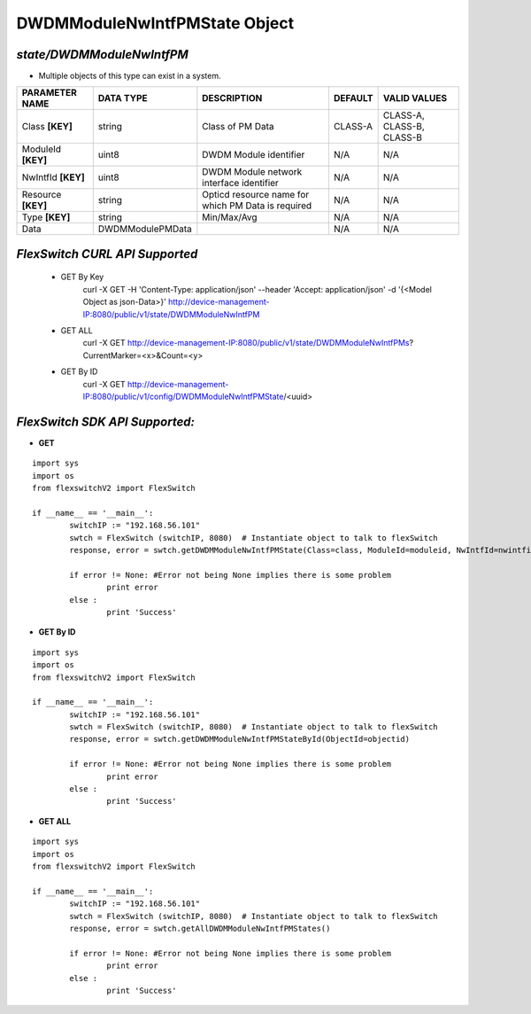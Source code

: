 DWDMModuleNwIntfPMState Object
=============================================================

*state/DWDMModuleNwIntfPM*
------------------------------------

- Multiple objects of this type can exist in a system.

+--------------------+------------------+--------------------------------+-------------+---------------------------+
| **PARAMETER NAME** |  **DATA TYPE**   |        **DESCRIPTION**         | **DEFAULT** |     **VALID VALUES**      |
+--------------------+------------------+--------------------------------+-------------+---------------------------+
| Class **[KEY]**    | string           | Class of PM Data               | CLASS-A     | CLASS-A, CLASS-B, CLASS-B |
+--------------------+------------------+--------------------------------+-------------+---------------------------+
| ModuleId **[KEY]** | uint8            | DWDM Module identifier         | N/A         | N/A                       |
+--------------------+------------------+--------------------------------+-------------+---------------------------+
| NwIntfId **[KEY]** | uint8            | DWDM Module network interface  | N/A         | N/A                       |
|                    |                  | identifier                     |             |                           |
+--------------------+------------------+--------------------------------+-------------+---------------------------+
| Resource **[KEY]** | string           | Opticd resource name for which | N/A         | N/A                       |
|                    |                  | PM Data is required            |             |                           |
+--------------------+------------------+--------------------------------+-------------+---------------------------+
| Type **[KEY]**     | string           | Min/Max/Avg                    | N/A         | N/A                       |
+--------------------+------------------+--------------------------------+-------------+---------------------------+
| Data               | DWDMModulePMData |                                | N/A         | N/A                       |
+--------------------+------------------+--------------------------------+-------------+---------------------------+



*FlexSwitch CURL API Supported*
------------------------------------

	- GET By Key
		 curl -X GET -H 'Content-Type: application/json' --header 'Accept: application/json' -d '{<Model Object as json-Data>}' http://device-management-IP:8080/public/v1/state/DWDMModuleNwIntfPM
	- GET ALL
		 curl -X GET http://device-management-IP:8080/public/v1/state/DWDMModuleNwIntfPMs?CurrentMarker=<x>&Count=<y>
	- GET By ID
		 curl -X GET http://device-management-IP:8080/public/v1/config/DWDMModuleNwIntfPMState/<uuid>


*FlexSwitch SDK API Supported:*
------------------------------------



- **GET**


::

	import sys
	import os
	from flexswitchV2 import FlexSwitch

	if __name__ == '__main__':
		switchIP := "192.168.56.101"
		swtch = FlexSwitch (switchIP, 8080)  # Instantiate object to talk to flexSwitch
		response, error = swtch.getDWDMModuleNwIntfPMState(Class=class, ModuleId=moduleid, NwIntfId=nwintfid, Resource=resource, Type=type)

		if error != None: #Error not being None implies there is some problem
			print error
		else :
			print 'Success'


- **GET By ID**


::

	import sys
	import os
	from flexswitchV2 import FlexSwitch

	if __name__ == '__main__':
		switchIP := "192.168.56.101"
		swtch = FlexSwitch (switchIP, 8080)  # Instantiate object to talk to flexSwitch
		response, error = swtch.getDWDMModuleNwIntfPMStateById(ObjectId=objectid)

		if error != None: #Error not being None implies there is some problem
			print error
		else :
			print 'Success'




- **GET ALL**


::

	import sys
	import os
	from flexswitchV2 import FlexSwitch

	if __name__ == '__main__':
		switchIP := "192.168.56.101"
		swtch = FlexSwitch (switchIP, 8080)  # Instantiate object to talk to flexSwitch
		response, error = swtch.getAllDWDMModuleNwIntfPMStates()

		if error != None: #Error not being None implies there is some problem
			print error
		else :
			print 'Success'


